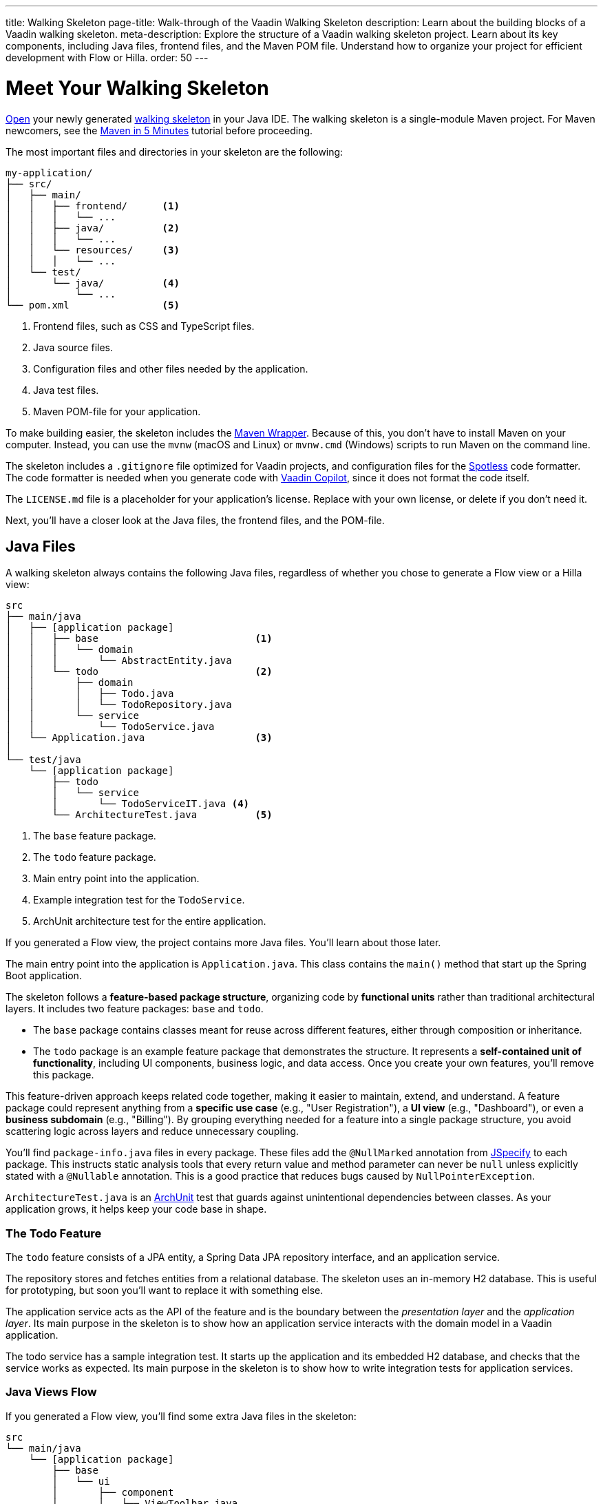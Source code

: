 ---
title: Walking Skeleton
page-title: Walk-through of the Vaadin Walking Skeleton
description: Learn about the building blocks of a Vaadin walking skeleton.
meta-description: Explore the structure of a Vaadin walking skeleton project. Learn about its key components, including Java files, frontend files, and the Maven POM file. Understand how to organize your project for efficient development with Flow or Hilla.
order: 50
---


= Meet Your Walking Skeleton
:toclevels: 2

<<import#,Open>> your newly generated <<start#,walking skeleton>> in your Java IDE. The walking skeleton is a single-module Maven project. For Maven newcomers, see the link:https://maven.apache.org/guides/getting-started/maven-in-five-minutes.html[Maven in 5 Minutes] tutorial before proceeding.

The most important files and directories in your skeleton are the following:

[source]
----
my-application/
├── src/
│   ├── main/
│   │   ├── frontend/      <1>
│   │   │   └── ...
│   │   ├── java/          <2>
│   │   │   └── ...
│   │   └── resources/     <3>
│   │   │   └── ...
│   └── test/
│       └── java/          <4>
│           └── ...
└── pom.xml                <5>
----
<1> Frontend files, such as CSS and TypeScript files.
<2> Java source files.
<3> Configuration files and other files needed by the application.
<4> Java test files.
<5> Maven POM-file for your application.

To make building easier, the skeleton includes the link:https://maven.apache.org/wrapper/[Maven Wrapper]. Because of this, you don't have to install Maven on your computer. Instead, you can use the `mvnw` (macOS and Linux) or `mvnw.cmd` (Windows) scripts to run Maven on the command line.

The skeleton includes a `.gitignore` file optimized for Vaadin projects, and configuration files for the link:https://github.com/diffplug/spotless[Spotless] code formatter. The code formatter is needed when you generate code with <<{articles}/tools/copilot#,Vaadin Copilot>>, since it does not format the code itself.

The `LICENSE.md` file is a placeholder for your application's license. Replace with your own license, or delete if you don't need it.

Next, you'll have a closer look at the Java files, the frontend files, and the POM-file.


== Java Files

A walking skeleton always contains the following Java files, regardless of whether you chose to generate a Flow view or a Hilla view:

[source]
----
src
├── main/java
│   ├── [application package]
│   │   ├── base                           <1>
│   │   │   └── domain
│   │   │       └── AbstractEntity.java
│   │   └── todo                           <2>
│   │       ├── domain
│   │       │   ├── Todo.java
│   │       │   └── TodoRepository.java
│   │       └── service
│   │           └── TodoService.java
│   └── Application.java                   <3>
│
└── test/java
    └── [application package]
        ├── todo
        │   └── service
        │       └── TodoServiceIT.java <4>
        └── ArchitectureTest.java          <5>
----
<1> The `base` feature package.
<2> The `todo` feature package.
<3> Main entry point into the application.
<4> Example integration test for the `TodoService`.
<5> ArchUnit architecture test for the entire application.

If you generated a Flow view, the project contains more Java files. You'll learn about those later.

The main entry point into the application is `Application.java`. This class contains the `main()` method that start up the Spring Boot application.

The skeleton follows a *feature-based package structure*, organizing code by *functional units* rather than traditional architectural layers. It includes two feature packages: `base` and `todo`.

* The `base` package contains classes meant for reuse across different features, either through composition or inheritance.
* The `todo` package is an example feature package that demonstrates the structure. It represents a *self-contained unit of functionality*, including UI components, business logic, and data access. Once you create your own features, you'll remove this package.

This feature-driven approach keeps related code together, making it easier to maintain, extend, and understand. A feature package could represent anything from a *specific use case* (e.g., "User Registration"), a *UI view* (e.g., "Dashboard"), or even a *business subdomain* (e.g., "Billing"). By grouping everything needed for a feature into a single package structure, you avoid scattering logic across layers and reduce unnecessary coupling.

You'll find `package-info.java` files in every package. These files add the `@NullMarked` annotation from link:https://jspecify.dev[JSpecify] to each package. This instructs static analysis tools that every return value and method parameter can never be `null` unless explicitly stated with a `@Nullable` annotation. This is a good practice that reduces bugs caused by `NullPointerException`.

`ArchitectureTest.java` is an link:https://www.archunit.org[ArchUnit] test that guards against unintentional dependencies between classes. As your application grows, it helps keep your code base in shape.


=== The Todo Feature

The `todo` feature consists of a JPA entity, a Spring Data JPA repository interface, and an application service.

The repository stores and fetches entities from a relational database. The skeleton uses an in-memory H2 database. This is useful for prototyping, but soon you'll want to replace it with something else.

The application service acts as the API of the feature and is the boundary between the _presentation layer_ and the _application layer_. Its main purpose in the skeleton is to show how an application service interacts with the domain model in a Vaadin application.

The todo service has a sample integration test. It starts up the application and its embedded H2 database, and checks that the service works as expected. Its main purpose in the skeleton is to show how to write integration tests for application services.


=== Java Views [badge-flow]#Flow#

If you generated a Flow view, you'll find some extra Java files in the skeleton:

[source]
----
src
└── main/java
    └── [application package]
        ├── base
        │   └── ui
        │       ├── component
        │       │   └── ViewToolbar.java
        │       └── view
        │           ├── MainErrorHandler.java
        │           └── MainLayout.java
        └── todo
            └── ui
                └── view
                    └── TodoView.java
----

The `base` feature package contains one user interface package with two sub-packages: `component` and `view`.

The `component` package contains custom UI components that can be reused throughout the entire application. The skeleton only contains one, but as your application grows, you'll add more components to this package.

The `view` package contains view-related classes that cut across multiple views in multiple features. The skeleton contains an error handler, and a main layout.

The error handler receives all exceptions that reach the user interface, logs them, and shows an error notification to the user. You'll want to customize this as the application grows.

Your application shows all the views inside the main layout by default. It contains the application's name, a navigation menu, and a mock user menu that doesn't do anything. You'll want to at least change the application name, and either remove or  implement the user menu.

The `todo` feature package contains one UI-related package. It contains the view that allows users to create and list tasks to do.


== Frontend Files

A walking skeleton always contains the following frontend files, regardless of whether you chose to generate a Flow view or a Hilla view:

[source]
----
src
└── main/frontend
    └── themes
        └── default
            ├── styles.css
            └── theme.json
----

This is an empty theme called `default`, based on the Lumo theme. It is activated in the `Application` class, using the `@Theme` annotation.

If you've started up your application, you'll see some auto-generated files in the `frontend` directory as well. You'll find an `index.html` file, and a `generated` directory. You don't have to touch these for now.


=== React Views [badge-hilla]#Hilla#

If you generated a Hilla view, you'll find more frontend files in the skeleton:

[source]
----
src
└── main/frontend
    ├── components
    │   └── ViewToolbar.tsx
    └── views
        ├── @index.tsx
        ├── @layout.tsx
        └── _ErrorHandler.ts
----

The `components` directory contains custom UI components that can be reused throughout the entire application. The skeleton only contains one, but as your application grows, you'll add more components to this directory.

The `views` directory contains an example view, a main layout, and an error handler. The file names in this directory all have special meaning. You'll learn about it later.

The example view - `@index.tsx` - allows users to add and list tasks to do.

Your application shows all the views inside the main layout - `@layout.tsx` - by default. It contains the application's name, a navigation menu, and a mock user menu that doesn't do anything. You'll want to at least change the application name, and either remove or implement the user menu.

The error handler is a TypeScript function that logs the error to the console and shows a notification to the user. The error handler is _not_ a link:https://react.dev/reference/react/Component#catching-rendering-errors-with-an-error-boundary[React error boundary]. It is designed to handle errors that occur when calling application services. Because of this, you have to manually catch the errors you want to handle, and call the error handler. The example view shows you how to do this.


== The POM File

The POM file is a typical Spring Boot, single-module Maven project file. It uses the `spring-boot-starter-parent`, so all the Spring Boot dependencies are available for use. It also brings in the Vaadin dependencies, and ArchUnit.

The `spring-boot-maven-plugin` is used to package the application into a single, executable JAR file.

The `spotless-maven-plugin` is used to format the Java and TypeScript source files.

The `vaadin-maven-plugin` is used to prepare and build the frontend files. Under the hood it is using link:https://www.npmjs.com/[npm] and link:https://vite.dev/[Vite].

The POM file defines two build profiles: `production`, and `integration-test`.

The `production` profile triggers a production build, and is deactivated by default. You'll learn more about making a production build on the <<build#,Build a Project>> page.

The `integration-test` profile runs integration tests during the `verify` phase, and is deactivated by default.
